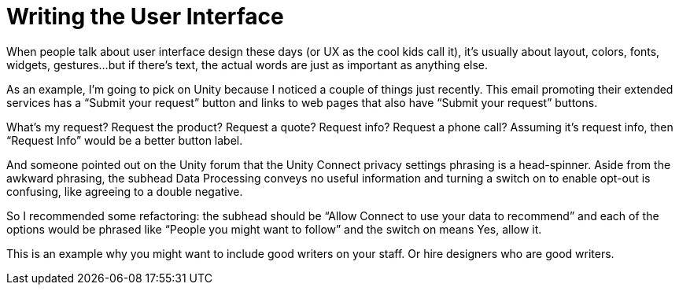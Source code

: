 = Writing the User Interface

When people talk about user interface design these days (or UX as the cool kids call it), it’s usually about layout, colors, fonts, widgets, gestures…but if there’s text, the actual words are just as important as anything else.

As an example, I’m going to pick on Unity because I noticed a couple of things just recently. This email promoting their extended services has a “Submit your request” button and links to web pages that also have “Submit your request” buttons.

What’s my request? Request the product? Request a quote? Request info? Request a phone call? Assuming it’s request info, then “Request Info” would be a better button label.

And someone pointed out on the Unity forum that the Unity Connect privacy settings phrasing is a head-spinner. Aside from the awkward phrasing, the subhead Data Processing conveys no useful information and turning a switch on to enable opt-out is confusing, like agreeing to a double negative.

So I recommended some refactoring: the subhead should be “Allow Connect to use your data to recommend” and each of the options would be phrased like “People you might want to follow” and the switch on means Yes, allow it.

This is an example why you might want to include good writers on your staff. Or hire designers who are good writers.

